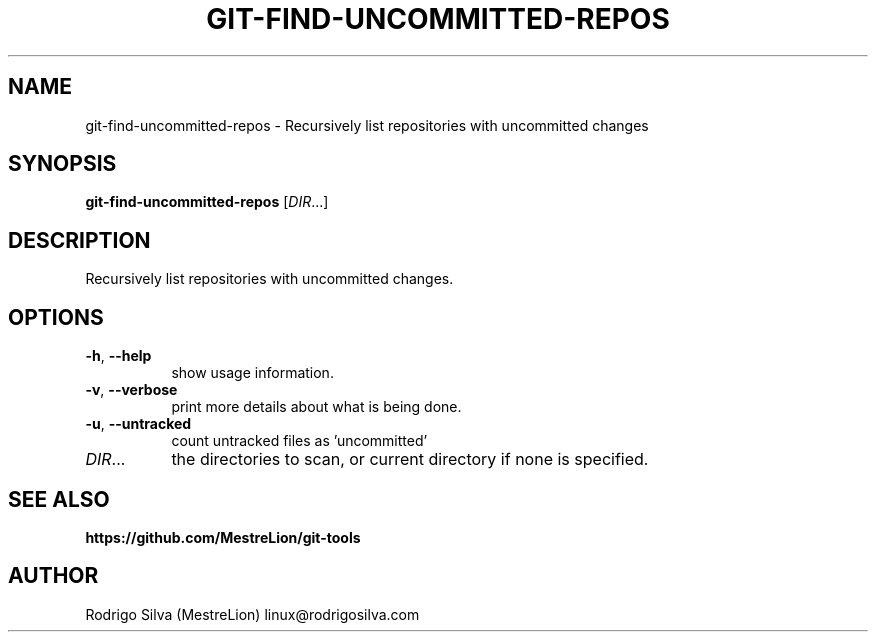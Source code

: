 .TH GIT-FIND-UNCOMMITTED-REPOS 1 2016-01-31
.\" For nroff, turn off justification.  Always turn off hyphenation; it makes
.\" way too many mistakes in technical documents.
.if n .ad l
.nh
.SH NAME
git-find-uncommitted-repos \-
Recursively list repositories with uncommitted changes
.SH SYNOPSIS
.B git-find-uncommitted-repos
.RI [ DIR ...]
.SH DESCRIPTION
Recursively list repositories with uncommitted changes.
.SH OPTIONS
.TP 8
.BR \-h , \ \-\-help
show usage information.
.TP 8
.BR \-v , \ \-\-verbose
print more details about what is being done.
.TP 8
.BR \-u , \ \-\-untracked
count untracked files as 'uncommitted'
.TP 8
.IR DIR ...
the directories to scan, or current directory if none is specified.
.SH SEE ALSO
.B https://github.com/MestreLion/git-tools
.SH AUTHOR
Rodrigo Silva (MestreLion) linux@rodrigosilva.com
